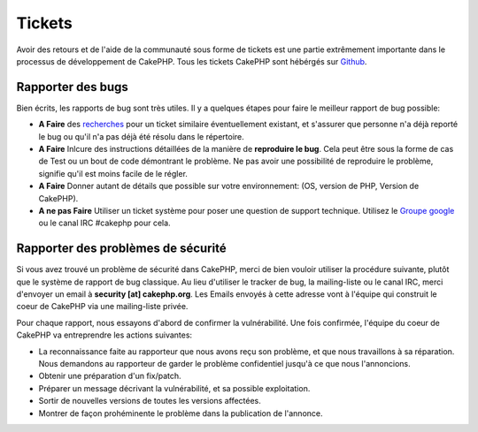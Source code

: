 Tickets
#######

Avoir des retours et de l'aide de la communauté sous forme de tickets est une
partie extrêmement importante dans le processus de développement de CakePHP.
Tous les tickets CakePHP sont hébérgés sur
`Github <https://github.com/cakephp/cakephp/issues>`_.

Rapporter des bugs
==================

Bien écrits, les rapports de bug sont très utiles. Il y a quelques étapes pour
faire le meilleur rapport de bug possible:

* **A Faire** des `recherches
  <https://github.com/cakephp/cakephp/search?q=it+is+broken&ref=cmdform&type=Issues>`_
  pour un ticket similaire éventuellement existant, et s'assurer que personne
  n'a déjà reporté le bug ou qu'il n'a pas déjà été résolu dans le répertoire.
* **A Faire** Inlcure des instructions détaillées de la manière de **reproduire
  le bug**. Cela peut être sous la forme de cas de Test ou un bout de code
  démontrant le problème. Ne pas avoir une possibilité de reproduire le
  problème, signifie qu'il est moins facile de le régler.
* **A Faire** Donner autant de détails que possible sur votre environnement:
  (OS, version de PHP, Version de CakePHP).
* **A ne pas Faire** Utiliser un ticket système pour poser une question de
  support technique. Utilisez le
  `Groupe google <http://groups.google.com/group/cake-php>`_ ou le
  canal IRC #cakephp pour cela.

Rapporter des problèmes de sécurité
===================================

Si vous avez trouvé un problème de sécurité dans CakePHP, merci de bien vouloir
utiliser la procédure suivante, plutôt que le système de rapport de bug
classique. Au lieu d'utiliser le tracker de bug, la mailing-liste ou le canal
IRC, merci d'envoyer un email à **security [at] cakephp.org**.
Les Emails envoyés à cette adresse vont à l'équipe qui construit le coeur de
CakePHP via une mailing-liste privée.

Pour chaque rapport, nous essayons d'abord de confirmer la vulnérabilité.
Une fois confirmée, l'équipe du coeur de CakePHP va entreprendre les actions
suivantes:

* La reconnaissance faite au rapporteur que nous avons reçu son problème, et
  que nous travaillons à sa réparation. Nous demandons au rapporteur de garder
  le problème confidentiel jusqu'à ce que nous l'annoncions.
* Obtenir une préparation d'un fix/patch.
* Préparer un message décrivant la vulnérabilité, et sa possible exploitation.
* Sortir de nouvelles versions de toutes les versions affectées.
* Montrer de façon prohéminente le problème dans la publication de l'annonce.



.. meta::
    :title lang=fr: Tickets
    :keywords lang=fr: système de rapport de bug,code snippet,rapports de sécurité,mailing privé,annonce de publication,google,système de ticket,core team,problème de sécurité,bug tracker,irc channel,cas de test,support questions,bug report,security issues,rapports de bug,exploitations,vulnérabilité,répertoire
